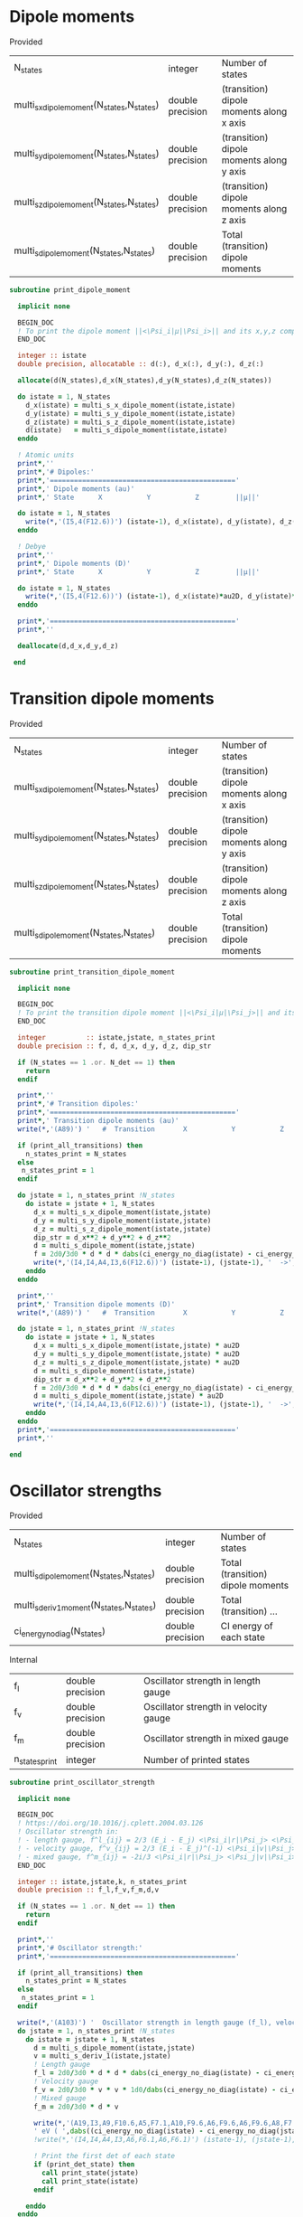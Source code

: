 * Dipole moments

Provided
| N_states                                   | integer          | Number of states                         |
| multi_s_x_dipole_moment(N_states,N_states) | double precision | (transition) dipole moments along x axis |
| multi_s_y_dipole_moment(N_states,N_states) | double precision | (transition) dipole moments along y axis |
| multi_s_z_dipole_moment(N_states,N_states) | double precision | (transition) dipole moments along z axis |
| multi_s_dipole_moment(N_states,N_states)   | double precision | Total (transition) dipole moments        |

#+begin_src f90 :comments org :tangle dipole_moment_print.irp.f
subroutine print_dipole_moment

  implicit none

  BEGIN_DOC
  ! To print the dipole moment ||<\Psi_i|µ|\Psi_i>|| and its x,y,z components
  END_DOC

  integer :: istate
  double precision, allocatable :: d(:), d_x(:), d_y(:), d_z(:)

  allocate(d(N_states),d_x(N_states),d_y(N_states),d_z(N_states))
 
  do istate = 1, N_states 
    d_x(istate) = multi_s_x_dipole_moment(istate,istate)
    d_y(istate) = multi_s_y_dipole_moment(istate,istate)
    d_z(istate) = multi_s_z_dipole_moment(istate,istate)
    d(istate)   = multi_s_dipole_moment(istate,istate)
  enddo

  ! Atomic units
  print*,''
  print*,'# Dipoles:'
  print*,'=============================================='
  print*,' Dipole moments (au)'
  print*,' State      X           Y           Z         ||µ||' 

  do istate = 1, N_states 
    write(*,'(I5,4(F12.6))') (istate-1), d_x(istate), d_y(istate), d_z(istate), d(istate)
  enddo

  ! Debye
  print*,''
  print*,' Dipole moments (D)'
  print*,' State      X           Y           Z         ||µ||' 

  do istate = 1, N_states 
    write(*,'(I5,4(F12.6))') (istate-1), d_x(istate)*au2D, d_y(istate)*au2D, d_z(istate)*au2D, d(istate)*au2D
  enddo

  print*,'=============================================='
  print*,''

  deallocate(d,d_x,d_y,d_z)

 end
#+end_src

* Transition dipole moments

Provided
| N_states                                   | integer          | Number of states                         |
| multi_s_x_dipole_moment(N_states,N_states) | double precision | (transition) dipole moments along x axis |
| multi_s_y_dipole_moment(N_states,N_states) | double precision | (transition) dipole moments along y axis |
| multi_s_z_dipole_moment(N_states,N_states) | double precision | (transition) dipole moments along z axis |
| multi_s_dipole_moment(N_states,N_states)   | double precision | Total (transition) dipole moments        |

#+begin_src f90 :comments org :tangle dipole_moment_print.irp.f
subroutine print_transition_dipole_moment

  implicit none

  BEGIN_DOC
  ! To print the transition dipole moment ||<\Psi_i|µ|\Psi_j>|| and its components along x, y and z
  END_DOC

  integer          :: istate,jstate, n_states_print
  double precision :: f, d, d_x, d_y, d_z, dip_str

  if (N_states == 1 .or. N_det == 1) then
    return
  endif

  print*,''
  print*,'# Transition dipoles:'
  print*,'=============================================='
  print*,' Transition dipole moments (au)'
  write(*,'(A89)') '   #  Transition       X           Y           Z         ||µ||     Dip. str.   Osc. str.'
 
  if (print_all_transitions) then
    n_states_print = N_states
  else
   n_states_print = 1
  endif

  do jstate = 1, n_states_print !N_states
    do istate = jstate + 1, N_states
      d_x = multi_s_x_dipole_moment(istate,jstate)
      d_y = multi_s_y_dipole_moment(istate,jstate)
      d_z = multi_s_z_dipole_moment(istate,jstate)
      dip_str = d_x**2 + d_y**2 + d_z**2
      d = multi_s_dipole_moment(istate,jstate)
      f = 2d0/3d0 * d * d * dabs(ci_energy_no_diag(istate) - ci_energy_no_diag(jstate))
      write(*,'(I4,I4,A4,I3,6(F12.6))') (istate-1), (jstate-1), '  ->', (istate-1), d_x, d_y, d_z, d, dip_str, f
    enddo
  enddo

  print*,''
  print*,' Transition dipole moments (D)'
  write(*,'(A89)') '   #  Transition       X           Y           Z         ||µ||     Dip. str.   Osc. str.'
  
  do jstate = 1, n_states_print !N_states
    do istate = jstate + 1, N_states
      d_x = multi_s_x_dipole_moment(istate,jstate) * au2D
      d_y = multi_s_y_dipole_moment(istate,jstate) * au2D
      d_z = multi_s_z_dipole_moment(istate,jstate) * au2D
      d = multi_s_dipole_moment(istate,jstate)
      dip_str = d_x**2 + d_y**2 + d_z**2
      f = 2d0/3d0 * d * d * dabs(ci_energy_no_diag(istate) - ci_energy_no_diag(jstate))
      d = multi_s_dipole_moment(istate,jstate) * au2D
      write(*,'(I4,I4,A4,I3,6(F12.6))') (istate-1), (jstate-1), '  ->', (istate-1), d_x, d_y, d_z, d, dip_str, f
    enddo
  enddo
  print*,'=============================================='
  print*,''

end
#+end_src

* Oscillator strengths

Provided
| N_states                                 | integer          | Number of states                  |
| multi_s_dipole_moment(N_states,N_states) | double precision | Total (transition) dipole moments |
| multi_s_deriv1_moment(N_states,N_states) | double precision | Total (transition) ...            |
| ci_energy_no_diag(N_states)              | double precision | CI energy of each state |

Internal
| f_l            | double precision | Oscillator strength in length gauge   |
| f_v            | double precision | Oscillator strength in velocity gauge |
| f_m            | double precision | Oscillator strength in mixed gauge    |
| n_states_print | integer          | Number of printed states              |

#+begin_src f90 :comments org :tangle dipole_moment_print.irp.f
subroutine print_oscillator_strength

  implicit none

  BEGIN_DOC
  ! https://doi.org/10.1016/j.cplett.2004.03.126
  ! Oscillator strength in:
  ! - length gauge, f^l_{ij} = 2/3 (E_i - E_j) <\Psi_i|r|\Psi_j> <\Psi_j|r|\Psi_i>
  ! - velocity gauge, f^v_{ij} = 2/3 (E_i - E_j)^(-1) <\Psi_i|v|\Psi_j> <\Psi_j|v|\Psi_i>
  ! - mixed gauge, f^m_{ij} = -2i/3 <\Psi_i|r|\Psi_j> <\Psi_j|v|\Psi_i> 
  END_DOC
  
  integer :: istate,jstate,k, n_states_print
  double precision :: f_l,f_v,f_m,d,v

  if (N_states == 1 .or. N_det == 1) then
    return
  endif

  print*,''
  print*,'# Oscillator strength:'
  print*,'=============================================='

  if (print_all_transitions) then
    n_states_print = N_states
  else
   n_states_print = 1
  endif

  write(*,'(A103)') '  Oscillator strength in length gauge (f_l), velocity gauge (f_v) and mixed length-velocity gauge (f_m)'
  do jstate = 1, n_states_print !N_states
    do istate = jstate + 1, N_states
      d = multi_s_dipole_moment(istate,jstate)
      v = multi_s_deriv_1(istate,jstate)
      ! Length gauge
      f_l = 2d0/3d0 * d * d * dabs(ci_energy_no_diag(istate) - ci_energy_no_diag(jstate))
      ! Velocity gauge
      f_v = 2d0/3d0 * v * v * 1d0/dabs(ci_energy_no_diag(istate) - ci_energy_no_diag(jstate))
      ! Mixed gauge
      f_m = 2d0/3d0 * d * v

      write(*,'(A19,I3,A9,F10.6,A5,F7.1,A10,F9.6,A6,F9.6,A6,F9.6,A8,F7.3)') '   #  Transition n.', (istate-1), ': Excit.=', dabs((ci_energy_no_diag(istate) - ci_energy_no_diag(jstate)))*ha_to_ev, &
      ' eV ( ',dabs((ci_energy_no_diag(istate) - ci_energy_no_diag(jstate)))*Ha2nm,' nm), f_l=',f_l, ', f_v=', f_v, ', f_m=', f_m, ', <S^2>=', s2_values(istate)
      !write(*,'(I4,I4,A4,I3,A6,F6.1,A6,F6.1)') (istate-1), (jstate-1), '  ->', (istate-1), ', %T1=', percent_exc(2,istate), ', %T2=',percent_exc(3,istate)
  
      ! Print the first det of each state
      if (print_det_state) then
        call print_state(jstate)
        call print_state(istate)
      endif

    enddo
  enddo

  print*,'=============================================='
  print*,''

end
#+end_src
